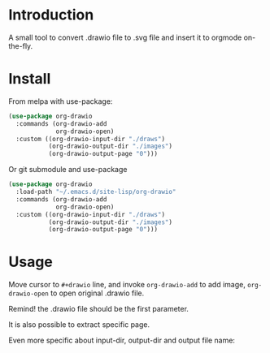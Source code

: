 * Introduction
A small tool to convert .drawio file to .svg file and insert it to
orgmode on-the-fly.

* Install
From melpa with use-package:
#+begin_src emacs-lisp
(use-package org-drawio
  :commands (org-drawio-add
             org-drawio-open)
  :custom ((org-drawio-input-dir "./draws")
           (org-drawio-output-dir "./images")
           (org-drawio-output-page "0")))
#+end_src

Or git submodule and use-package
#+begin_src emacs-lisp
(use-package org-drawio
  :load-path "~/.emacs.d/site-lisp/org-drawio"
  :commands (org-drawio-add
             org-drawio-open)
  :custom ((org-drawio-input-dir "./draws")
           (org-drawio-output-dir "./images")
           (org-drawio-output-page "0")))
#+end_src

* Usage
Move cursor to =#+drawio= line, and invoke ~org-drawio-add~ to add image,
~org-drawio-open~ to open original .drawio file.

Remind! the .drawio file should be the first parameter.

#+drawio: diagram.drawio
[[./images/diagram-0.svg]]

It is also possible to extract specific page.

#+drawio: diagram.drawio :page 1
[[./images/diagram-1.svg]]

Even more specific about input-dir, output-dir and output file name: 

#+drawio: diagram.drawio :page 0 :input-dir ./draws :output-dir ./images :output diagram.svg
[[./images/diagram-0.svg]]
